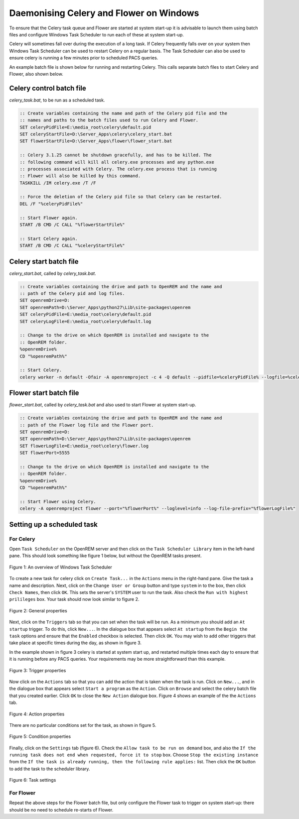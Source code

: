 ########################################
Daemonising Celery and Flower on Windows
########################################

To ensure that the Celery task queue and Flower are started at system start-up
it is advisable to launch them using batch files and configure Windows Task
Scheduler to run each of these at system start-up.

Celery will sometimes fall over during the execution of a long task. If Celery
frequently falls over on your system then Windows Task Scheduler can be used to
restart Celery on a regular basis. The Task Scheduler can also be used to
ensure celery is running a few minutes prior to scheduled PACS queries.

An example batch file is shown below for running and restarting Celery. This
calls separate batch files to start Celery and Flower, also shown below.

Celery control batch file
=========================

`celery_task.bat`, to be run as a scheduled task.

.. sourcecode:: bat

    :: Create variables containing the name and path of the Celery pid file and the
    :: names and paths to the batch files used to run Celery and Flower.
    SET celeryPidFile=E:\media_root\celery\default.pid
    SET celeryStartFile=D:\Server_Apps\celery\celery_start.bat
    SET flowerStartFile=D:\Server_Apps\flower\flower_start.bat

    :: Celery 3.1.25 cannot be shutdown gracefully, and has to be killed. The
    :: following command will kill all celery.exe processes and any python.exe
    :: processes associated with Celery. The celery.exe process that is running
    :: Flower will also be killed by this command.
    TASKKILL /IM celery.exe /T /F

    :: Force the deletion of the Celery pid file so that Celery can be restarted.
    DEL /F "%celeryPidFile%"
        
    :: Start Flower again.
    START /B CMD /C CALL "%flowerStartFile%"

    :: Start Celery again.
    START /B CMD /C CALL "%celeryStartFile%"


Celery start batch file
=======================

`celery_start.bat`, called by `celery_task.bat`.

.. sourcecode:: bat

    :: Create variables containing the drive and path to OpenREM and the name and
    :: path of the Celery pid and log files.
    SET openremDrive=D:
    SET openremPath=D:\Server_Apps\python27\Lib\site-packages\openrem
    SET celeryPidFile=E:\media_root\celery\default.pid
    SET celeryLogFile=E:\media_root\celery\default.log

    :: Change to the drive on which OpenREM is installed and navigate to the
    :: OpenREM folder.
    %openremDrive%
    CD "%openremPath%"

    :: Start Celery.
    celery worker -n default -Ofair -A openremproject -c 4 -Q default --pidfile=%celeryPidFile% --logfile=%celeryLogFile%


Flower start batch file
=======================

`flower_start.bat`, called by `celery_task.bat` and also used to start Flower at system start-up.

.. sourcecode:: bat

    :: Create variables containing the drive and path to OpenREM and the name and
    :: path of the Flower log file and the Flower port.
    SET openremDrive=D:
    SET openremPath=D:\Server_Apps\python27\Lib\site-packages\openrem
    SET flowerLogFile=E:\media_root\celery\flower.log
    SET flowerPort=5555

    :: Change to the drive on which OpenREM is installed and navigate to the
    :: OpenREM folder.
    %openremDrive%
    CD "%openremPath%"

    :: Start Flower using Celery.
    celery -A openremproject flower --port="%flowerPort%" --loglevel=info --log-file-prefix="%flowerLogFile%"


Setting up a scheduled task
===========================

For Celery
++++++++++

Open ``Task Scheduler`` on the OpenREM server and then click on the ``Task Scheduler Library``
item in the left-hand pane. This should look something like figure 1 below, but without the
OpenREM tasks present.

.. figure:: img/010_taskOverview.png
   :figwidth: 100%
   :align: center
   :alt: Task scheduler overview
   :target: _images/010_taskOverview.png

   Figure 1: An overview of Windows Task Scheduler

To create a new task for celery click on ``Create Task...`` in the ``Actions`` menu in the
right-hand pane. Give the task a name and description. Next, click on the
``Change User or Group`` button and type ``system`` in to the box, then click
``Check Names``, then click ``OK``. This sets the server's ``SYSTEM`` user to run the
task. Also check the ``Run with highest prilileges`` box. Your task should now look similar
to figure 2.

.. figure:: img/020_taskPropertiesGeneral.png
   :figwidth: 100%
   :align: center
   :alt: Task scheduler overview
   :target: _images/020_taskPropertiesGeneral.png

   Figure 2: General properties

Next, click on the ``Triggers`` tab so that you can set when the task will be run. As a
minimum you should add an ``At startup`` trigger. To do this, click ``New...``. In the
dialogue box that appears select ``At startup`` from the ``Begin the task`` options and ensure
that the ``Enabled`` checkbox is selected. Then click ``OK``. You may wish to add other
triggers that take place at specific times during the day, as shown in figure 3.

In the example shown in figure 3 celery is started at system start up, and restarted multiple
times each day to ensure that it is running before any PACS queries. Your requirements may
be more straightforward than this example.

.. figure:: img/030_taskPropertiesTriggers.png
   :figwidth: 100%
   :align: center
   :alt: Task scheduler overview
   :target: _images/030_taskPropertiesTriggers.png

   Figure 3: Trigger properties

Now click on the ``Actions`` tab so that you can add the action that is taken when
the task is run. Click on ``New...``, and in the dialogue box that appears select
``Start a program`` as the ``Action``. Click on ``Browse`` and select the celery
batch file that you created earlier. Click ``OK`` to close the ``New Action``
dialogue box. Figure 4 shows an example of the the ``Actions`` tab.

.. figure:: img/040_taskPropertiesActions.png
   :figwidth: 100%
   :align: center
   :alt: Task scheduler overview
   :target: _images/040_taskPropertiesActions.png

   Figure 4: Action properties


There are no particular conditions set for the task, as shown in figure 5.

.. figure:: img/050_taskPropertiesConditions.png
   :figwidth: 100%
   :align: center
   :alt: Task scheduler overview
   :target: _images/050_taskPropertiesConditions.png

   Figure 5: Condition properties


Finally, click on the ``Settings`` tab (figure 6). Check the ``Allow task to be run on demand``
box, and also the ``If the running task does not end when requested, force it to stop`` box.
Choose ``Stop the existing instance`` from the ``If the task is already running, then the following rule applies:``
list. Then click the ``OK`` button to add the task to the scheduler library.

.. figure:: img/060_taskPropertiesSettings.png
   :figwidth: 100%
   :align: center
   :alt: Task scheduler overview
   :target: _images/060_taskPropertiesSettings.png

   Figure 6: Task settings


For Flower
++++++++++

Repeat the above steps for the Flower batch file, but only configure the Flower
task to trigger on system start-up: there should be no need to schedule
re-starts of Flower.
